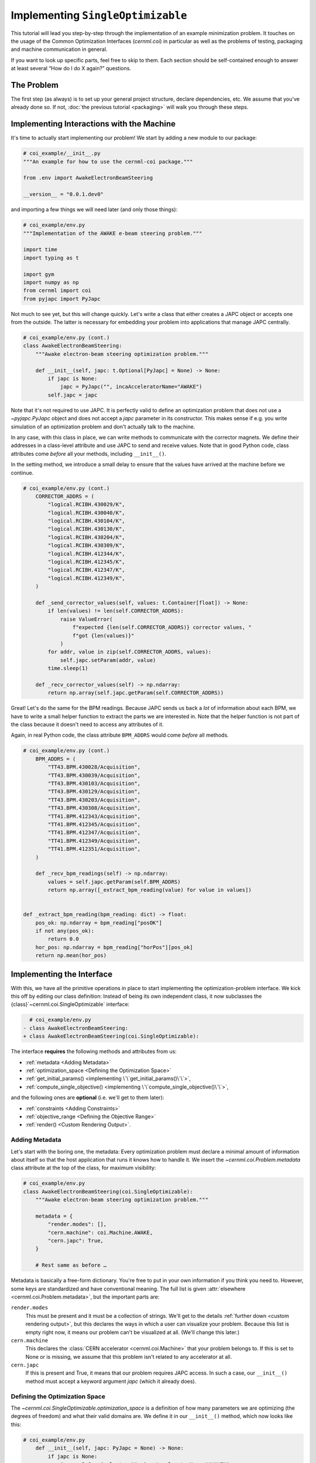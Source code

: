 Implementing ``SingleOptimizable``
==================================

This tutorial will lead you step-by-step through the implementation of an
example minimization problem. It touches on the usage of the Common
Optimization Interfaces (`cernml.coi`) in particular as well as the problems of
testing, packaging and machine communication in general.

If you want to look up specific parts, feel free to skip to them. Each section
should be self-contained enough to answer at least several “How do I do X
again?” questions.

The Problem
-----------

The first step (as always) is to set up your general project structure, declare
dependencies, etc. We assume that you've already done so. If not, :doc:`the
previous tutorial <packaging>` will walk you through these steps.

Implementing Interactions with the Machine
------------------------------------------

It's time to actually start implementing our problem! We start by adding a new
module to our package:

.. code-block:: python

    # coi_example/__init__.py
    """An example for how to use the cernml-coi package."""

    from .env import AwakeElectronBeamSteering

    __version__ = "0.0.1.dev0"

and importing a few things we will need later (and only those things):

.. code-block:: python

    # coi_example/env.py
    """Implementation of the AWAKE e-beam steering problem."""

    import time
    import typing as t

    import gym
    import numpy as np
    from cernml import coi
    from pyjapc import PyJapc

Not much to see yet, but this will change quickly. Let's write a class that
either creates a JAPC object or accepts one from the outside. The latter is
necessary for embedding your problem into applications that manage JAPC
centrally.

.. code-block:: python

    # coi_example/env.py (cont.)
    class AwakeElectronBeamSteering:
        """Awake electron-beam steering optimization problem."""

        def __init__(self, japc: t.Optional[PyJapc] = None) -> None:
            if japc is None:
                japc = PyJapc("", incaAcceleratorName="AWAKE")
            self.japc = japc

Note that it's not required to use JAPC. It is perfectly valid to define an
optimization problem that does not use a `~pyjapc.PyJapc` object and does not
accept a *japc* parameter in its constructor. This makes sense if e.g. you
write simulation of an optimization problem and don't actually talk to the
machine.

In any case, with this class in place, we can write methods to communicate with
the corrector magnets. We define their addresses in a class-level attribute and
use JAPC to send and receive values. Note that in good Python code, class
attributes come *before* all your methods, including ``__init__()``.

In the setting method, we introduce a small delay to ensure that the values
have arrived at the machine before we continue.

.. code-block:: python

    # coi_example/env.py (cont.)
        CORRECTOR_ADDRS = (
            "logical.RCIBH.430029/K",
            "logical.RCIBH.430040/K",
            "logical.RCIBH.430104/K",
            "logical.RCIBH.430130/K",
            "logical.RCIBH.430204/K",
            "logical.RCIBH.430309/K",
            "logical.RCIBH.412344/K",
            "logical.RCIBH.412345/K",
            "logical.RCIBH.412347/K",
            "logical.RCIBH.412349/K",
        )

        def _send_corrector_values(self, values: t.Container[float]) -> None:
            if len(values) != len(self.CORRECTOR_ADDRS):
                raise ValueError(
                    f"expected {len(self.CORRECTOR_ADDRS)} corrector values, "
                    f"got {len(values)}"
                )
            for addr, value in zip(self.CORRECTOR_ADDRS, values):
                self.japc.setParam(addr, value)
            time.sleep(1)

        def _recv_corrector_values(self) -> np.ndarray:
            return np.array(self.japc.getParam(self.CORRECTOR_ADDRS))

Great! Let's do the same for the BPM readings. Because JAPC sends us back a
*lot* of information about each BPM, we have to write a small helper function
to extract the parts we are interested in. Note that the helper function is not
part of the class because it doesn't need to access any attributes of it.

Again, in real Python code, the class attribute ``BPM_ADDRS`` would come
*before* all methods.

.. code-block:: python

    # coi_example/env.py (cont.)
        BPM_ADDRS = (
            "TT43.BPM.430028/Acquisition",
            "TT43.BPM.430039/Acquisition",
            "TT43.BPM.430103/Acquisition",
            "TT43.BPM.430129/Acquisition",
            "TT43.BPM.430203/Acquisition",
            "TT43.BPM.430308/Acquisition",
            "TT41.BPM.412343/Acquisition",
            "TT41.BPM.412345/Acquisition",
            "TT41.BPM.412347/Acquisition",
            "TT41.BPM.412349/Acquisition",
            "TT41.BPM.412351/Acquisition",
        )

        def _recv_bpm_readings(self) -> np.ndarray:
            values = self.japc.getParam(self.BPM_ADDRS)
            return np.array([_extract_bpm_reading(value) for value in values])


    def _extract_bpm_reading(bpm_reading: dict) -> float:
        pos_ok: np.ndarray = bpm_reading["posOK"]
        if not any(pos_ok):
            return 0.0
        hor_pos: np.ndarray = bpm_reading["horPos"][pos_ok]
        return np.mean(hor_pos)

Implementing the Interface
--------------------------

With this, we have all the primitive operations in place to start implementing
the optimization-problem interface. We kick this off by editing our class
definition: Instead of being its own independent class, it now subclasses the
{class}`~cernml.coi.SingleOptimizable` interface:

.. code-block:: diff

      # coi_example/env.py
    - class AwakeElectronBeamSteering:
    + class AwakeElectronBeamSteering(coi.SingleOptimizable):

The interface **requires** the following methods and attributes from us:

- :ref:`metadata <Adding Metadata>`
- :ref:`optimization_space <Defining the Optimization Space>`
- :ref:`get_initial_params() <implementing \`\`get_initial_params()\`\`>`,
- :ref:`compute_single_objective() <implementing
  \`\`compute_single_objective()\`\`>`,

and the following ones are **optional** (i.e. we'll get to them later):

- :ref:`constraints <Adding Constraints>`
- :ref:`objective_range <Defining the Objective Range>`
- :ref:`render() <Custom Rendering Output>`.

Adding Metadata
^^^^^^^^^^^^^^^

Let's start with the boring one, the metadata: Every optimization problem must
declare a minimal amount of information about itself so that the host
application that runs it knows how to handle it. We insert the
`~cernml.coi.Problem.metadata` class attribute at the top of the class, for
maximum visibility:

.. code-block:: python

    # coi_example/env.py
    class AwakeElectronBeamSteering(coi.SingleOptimizable):
        """Awake electron-beam steering optimization problem."""

        metadata = {
            "render.modes": [],
            "cern.machine": coi.Machine.AWAKE,
            "cern.japc": True,
        }

        # Rest same as before …

Metadata is basically a free-form dictionary. You're free to put in your own
information if you think you need to. However, some keys are standardized and
have conventional meaning. The full list is given :attr:`elsewhere
<cernml.coi.Problem.metadata>`, but the important parts are:

``render.modes``
    This must be present and it must be a collection of strings. We'll get to
    the details :ref:`further down <custom rendering output>`, but this
    declares the ways in which a user can visualize your problem. Because this
    list is empty right now, it means our problem can't be visualized at all.
    (We'll change this later.)
``cern.machine``
    This declares the :class:`CERN accelerator <cernml.coi.Machine>` that your
    problem belongs to. If this is set to None or is missing, we assume that
    this problem isn't related to any accelerator at all.
``cern.japc``
    If this is present and True, it means that our problem requires JAPC
    access. In such a case, our ``__init__()`` method must accept a keyword
    argument *japc* (which it already does).

Defining the Optimization Space
^^^^^^^^^^^^^^^^^^^^^^^^^^^^^^^

The `~cernml.coi.SingleOptimizable.optimization_space` is a definition of how
many parameters we are optimizing (the degrees of freedom) and what their valid
domains are. We define it in our ``__init__()`` method, which now looks like
this:

.. code-block:: python

    # coi_example/env.py
        def __init__(self, japc: PyJapc = None) -> None:
            if japc is None:
                japc = PyJapc(selector="", incaAcceleratorName="AWAKE")
            self.japc = japc
            ndim = len(self.CORRECTOR_ADDRS)
            self.optimization_space = gym.spaces.Box(-1.0, 1.0, shape=(ndim,))

For now, the space must always be a box, its shape must always be a one-tuple
with the number of degrees of freedom, and the bounds are always −1 and +1.
These restrictions may be lifted in the future.

Implementing ``get_initial_params()``
^^^^^^^^^^^^^^^^^^^^^^^^^^^^^^^^^^^^^

Every optimization procedure needs an initial point from where to start
optimization. The method `~cernml.coi.SingleOptimizable.get_initial_params()`
provides this point to the host application.

While we are free to supply any initial point that we want (even a random
one!), we decide to measure the corrector values at instantiation and return
those. This gives the host the possibility to always return to a known-good
state: By simply using those initial settings without doing any optimization!

We add two lines to the end of ``__init__()``:

.. code-block:: python

    # coi_example/env.py
        def __init__(self, japc: PyJapc = None) -> None:
            if japc is None:
                japc = PyJapc(selector="", incaAcceleratorName="AWAKE")
            self.japc = japc
            ndim = len(self.CORRECTOR_ADDRS)
            self.optimization_space = gym.spaces.Box(-1.0, 1.0, shape=(ndim,))
            self.initial_kicks = self._recv_corrector_values()
            self.corrector_scale = 0.1

and implement the method:

.. code-block:: python

    # coi_example/env.py (cont.)
        def get_initial_params(self) -> np.ndarray:
            return self.initial_kicks.copy() / self.corrector_scale

Note the ``self.corrector_scale``: Our optimization space is normalized to the
range from −1 to 1, but the actual corrector values may not. For now, the
interface requires us to do this normalization manually. In the future, this
restriction may be lifted in a backwards-compatible manner.

Implementing ``compute_single_objective()``
^^^^^^^^^^^^^^^^^^^^^^^^^^^^^^^^^^^^^^^^^^^

Finally, it's time to write the core of the class: The cost function that an
optimizer will have to minimize. Note that the interface always assumes a
minimizer. If you have, for whatever reason, a maximizing optimizer you will
have to write a small adapter function that negates the result of
`~cernml.coi.SingleOptimizable.compute_single_objective()`.

With all the work we've already done, writing this method is straight-forward.
Again, we stay mindful of the fact that *params* is normalized to the range
from −1 to 1:

.. code-block:: python

    # coi_example/env.py (cont.)
        def compute_single_objective(self, params: np.ndarray) -> float:
            self._send_corrector_values(params * self.corrector_scale)
            pos = self._recv_bpm_readings()
            rms = np.sqrt(np.mean(pos ** 2))
            return rms

Registering the Class
^^^^^^^^^^^^^^^^^^^^^

Once all this is done, we already can use this class in an interactive session.
However, to use it inside a host application, we must make one more step. We
need to :meth:`register <cernml.coi.register()>` it so that the host
application can find it without having to scour our entire package.

Registration is done with a single line at the global scope:

.. code-block:: python

    class AwakeElectronBeamSteering(coi.SingleOptimizable):
        # Same as before …
        ...


    coi.register(
        "AwakeElectronBeamSteering-v0",
        entry_point=AwakeElectronBeamSteering,
    )

This line runs once our module is imported and ensures that our problem can be
found under the given name via the COI *registry*.

Interlude: Test Run #2
----------------------

With all of these pieces in place, we can finally run our optimization problem.
Fire up an interactive interpreter session, load an optimizer and our class,
and everything runs on its own:

.. code-block:: python

    >>> import numpy as np
    >>> from scipy.optimize import Bounds, minimize
    >>> import coi_example
    >>> from cernml import coi
    >>> # Instantiate our class. By virtue of importing coi_example, our
    >>> # class has appeared in the registry and can be found by name.
    >>> awake = coi.make("AwakeElectronBeamSteering-v0")
    >>> # Run minimization. This part is completely generic and works with
    >>> # every imaginable subclass of SingleOptimizable.
    >>> opt_space = awake.optimization_space
    >>> minimize(
    ...     awake.compute_single_objective,
    ...     x0=awake.get_initial_params(),
    ...     bounds=Bounds(opt_space.low, opt_space.high),
    ... )

We can also pass our environment into the `Generic Optimization Frontend and
Framework <GeOFF_>`_ and run it in there:

.. _GeOFF: https://gitlab.cern.ch/geoff/geoff-app

.. code-block:: shell-session

    $ acc-py app run acc-app-optimisation ./coi_example/

If we choose AWAKE as a machine and expand the environment selector, we should
see our class. Clicking on it should at least instantiate it without errors.
Unfortunately, we won't be able to run it, as this would require access to
AWAKE itself. If we were able to, this class would already be usable.

.. image:: ./geoff-blank.png
    :alt: Screenshot of the generic optimization GUI with the beam-steering
        optimization problem loaded

Implementing the Details (Optional)
-----------------------------------

This section contains details on some portions of the interface that only a
minority of authors will have to deal with. They are here for completeness'
sake, but feel free to skip this part.

Defining the Objective Range
^^^^^^^^^^^^^^^^^^^^^^^^^^^^

Similar to how the `~cernml.coi.SingleOptimizable.optimization_space` declares
the range of possible inputs to the cost function,
`~cernml.coi.SingleOptimizable.objective_range` declares the range of possible
outputs. Because most optimizers are reasonably independent of the exact scale
of the function they optimize, this range is not terribly useful.

It has a default value ``(-inf, inf)``, which is always correct. If you want to
narrow this down, be sure to pick the correct limits: the cost function is not
allowed to return values outside of this range and `~cernml.coi.check()`
verifies that this is true.

Adding Constraints
^^^^^^^^^^^^^^^^^^

Some optimization algorithms (such as COBYLA_) have a concept of *constraints*,
i.e. linear or nonlinear functions whose value must be kept within certain
bounds during optimization. The API allows specifying such
`~cernml.coi.SingleOptimizable.constraints` for your optimization problem, if
it makes sense. To do this, you have to use
:class:`~scipy.optimize.LinearConstraint` or
:class:`~scipy.optimize.NonlinearConstraint` from the Scipy package:

.. _COBYLA: https://www.doi.org/10.1007/978-94-015-8330-5_4

.. code-block:: python

    from cernml import coi
    from scipy.optimize import NonlinearConstraint

    class UnrelatedProblem(coi.SingleOptimizable):
        def __init__(self):
            self.constraints = [
                NonlinearConstraint(self._constrain_beam_intensity, 1e10, np.inf),
            ]
            ...

        def compute_single_objective(self, params):
            self._apply_params(params)
            return self._calculate_loss()

        def _constrain_beam_intensity(self, params):
            self._apply_params(params)
            return self._calculate_beam_intensity()

        ...

.. warning::
   Not all optimizers support constraints! When writing your optimization
   problem, you *must* assume and expect that the optimizer will ignore your
   constraints. Do not use constraints to implement safety-critical checks and
   limits. Use `~cernml.coi.SingleOptimizable.optimization_space` and, in case
   of emergencies, raise an exception inside
   `~cernml.coi.SingleOptimizable.compute_single_objective()`.

Custom Rendering Output
-----------------------

The `Generic Optimization Frontend and Framework (GeOFF) <GeOFF_>`_ already
provides some plotting out of the box; concretely, this is the loss over time,
the corrector settings over time, and any possible [constraints](#constraints).
For most optimization problems, this is all they need and no more code needs to
be written.

Nonetheless, the COI provide way to implement fully flexible and customized
plotting facilities for your optimization problem. This is provided through the
`~cernml.coi.Problem.render()` method, which has been taken over from the
`OpenAI Gym <Gym_>`_ interface for reinforcement learning.

.. _Gym: https://github.com/openai/gym/

The mechanics
^^^^^^^^^^^^^

The way it works is that every time the `~cernml.coi.Problem.render()`
method is called on a problem, it should visualize its current state in some
way. (In our case, the current state is the latest readings from the BPMs.) The
way in which this should happen is the *render mode*, which is passed to the
method as a string.

A few render modes have already been predefined by Gym_ and the COI package.
You can find the full list in the :meth:`API docs
<cernml.coi.Problem.render()>`. The ones that interest us are:

``"human"``
    The default render mode. The problem should present itself on the current
    display or terminal and return None.
``"matplotlib_figures"``
    Create one or more :class:`matplotlib.figure.Figure` objects and use them
    for visualization. Return a list of :class:`~matplotlib.figure.Figure`
    objects.

Like for many other parts of the COI, implementing rendering involves two
steps:

1. Declare the supported render modes in the ``render.modes``
   `~cernml.coi.Problem.metadata`.
2. Override the `Problem.render() <cernml.coi.Problem.render()>` method.

Implementing ``render("human")``
^^^^^^^^^^^^^^^^^^^^^^^^^^^^^^^^

We start out by modifying a few lines of code we've already written:

.. code-block:: diff

      # coi_example/env.py
      import gym
      import numpy as np
      from cernml import coi
    + from matplotlib import pyplot
    + from matplotlib.axes import Axes
      from pyjapc import PyJapc

.. code-block:: diff

      # coi_example/env.py (cont.)
          metadata = {
    -         "render.modes": [],
    +         "render.modes": ["human"],
              "cern.machine": coi.Machine.AWAKE,
              "cern.japc": True,
          }

.. code-block:: diff

      # coi_example/env.py (cont.)
          def __init__(self, japc: PyJapc = None) -> None:
              ...
              self.initial_kicks = self._recv_corrector_values()
    +         self.latest_readings = self._recv_bpm_readings()
              self.corrector_scale = 0.1

.. code-block:: diff

      # coi_example/env.py (cont.)
          def compute_single_objective(self, params: np.ndarray) -> float:
              self._send_corrector_values(params * self.corrector_scale)
    -         pos = self._recv_bpm_readings()
    -         rms = np.sqrt(np.mean(pos ** 2))
    +         self.latest_readings = self._recv_bpm_readings()
    +         rms = np.sqrt(np.mean(self.latest_readings ** 2))
              return rms

In short, we import a few things that we will need; declare that we implement
the human rendering mode; and we keep the latest BPM readings around. The last
point is important to speed up the `~cernml.coi.Problem.render()` call.

With this out of the way, we can start implementing the method.

.. code-block:: python

    # coi_example/env.py (cont.)
        def render(self, mode: str = "human") -> t.Any:
            if mode == "human":
                _, axes = pyplot.subplots()
                self.update_axes(axes)
                pyplot.show()
                return None
            return super().render(mode)

        def update_axes(self, axes: Axes) -> None:
            """Render this problem into the given axes."""
            axes.clear()
            axes.plot(self.latest_readings, "|-")
            axes.set_xlabel("BPM")
            axes.set_ylabel("Beam position (mm)")

The implementation of `~cernml.coi.Problem.render()` follows a characteristic
pattern: A series of ``if mode == ...`` statements (though it's only one here),
followed by a call to ``super().render()``. Each ``if`` handles one of the
defined render modes, and if the render mode is unknown, we delegate to the
base implementation, which raises a :class:`NotImplementedError`. This prevents
us from silently swallowing typos in the render mode.

Another notable choice is that we have put the rendering into a separate
method. Not only does this keep the code cleaner, it will also be useful later,
when we also implement the ``matplotlib_figures`` render mode.

To test our implementation, we can simply call the method in an interactive
Python session:

.. code-block:: python

    >>> from pyjapc import PyJapc
    >>> from coi_example import AwakeElectronBeamSteering
    >>> # Create our own PyJapc and pass `noSet` so that we don't
    >>> # accidentally interfere with the accelerator operations.
    >>> japc = PyJapc("", noSet=True, incaAcceleratorName="AWAKE")
    >>> env = AwakeElectronBeamSteering(japc)
    >>> env.render()

Unfortunately, unless AWAKE itself is operational, this will likely only
produce a flat line. Nonetheless, it shows that our method does what it is
supposed to do.

.. image:: ./render-human.png
    :alt: Screenshot of the graphic produced by ``render()``

Implementing ``render("matplotlib_figures")``
^^^^^^^^^^^^^^^^^^^^^^^^^^^^^^^^^^^^^^^^^^^^^

The human render mode is useful for quick debugging, but it would not work when
embedding our optimization problem into a GUI. Most crucially, ``pyplot.show()``
is a blocking function – it waits indefinitely and only returns once the user
closes the window. If we called it inside a GUI, the entire application would
freeze indefinitely!

Hence, we need another render mode, one that leaves the caller of
`~cernml.coi.Problem.render()` in full control. At the same time, we don't
want to give up the convenience of the Matplotlib API. This is exactly what
``"matplotlib_figures"`` is for.

**An important detail**: The Pyplot API is so convenient because it manages a
lot of global state for us. When embedding our class into a GUI app, the app
will do this state management for us. If we now used Pyplot *on top* of the
GUI, the two might get into conflict with each other about who manages what.
For this reason, *it is crucial* for ``"matplotlib_figures"`` that no
:mod:`~matplotlib.pyplot` function is used. We will have to use the underlying
Matplotlib API instead. Luckily, ``update_axes()`` already does so!

To implement the new render mode, once again, we need to make a few changes in
the previous code:

.. code-block:: diff

      # coi_example/env.py
      import gym
      import numpy as np
      from cernml import coi
      from matplotlib import pyplot
      from matplotlib.axes import Axes
    + from matplotlib.figure import Figure
      from pyjapc import PyJapc

.. code-block:: diff

      # coi_example/env.py (cont.)
          metadata = {
    -         "render.modes": ["human"],
    +         "render.modes": ["human", "matplotlib_figures"],
              "cern.machine": coi.Machine.AWAKE,
              "cern.japc": True,
          }

.. code-block:: diff

      # coi_example/env.py (cont.)
          def __init__(self, japc: PyJapc = None) -> None:
              ...
              self.latest_readings = self._recv_bpm_readings()
              self.corrector_scale = 0.1
    +         self.figure = None

Unlike ``render("human")``, our new code will be called many times in a loop.
Hence, we want to avoid recreating the :class:`~matplotlib.figure.Figure`
object again and again. To do so, we will bind it to an attribute after
creation.

We also import the :class:`~matplotlib.figure.Figure` class itself. The reason
is, as mentioned, that we cannot use :mod:`~matplotlib.pyplot` to create our
figure. Finally, we update our metadata to reflect the newly supported render
mode.

With these changes in place, our new `~cernml.coi.Problem.render()` method
looks as follows:

.. code-block:: python

    # coi_example/env.py (cont.)

        def render(self, mode: str = "human") -> t.Any:
            if mode == "human":
                _, axes = pyplot.subplots()
                self.update_axes(axes)
                pyplot.show()
                return None
            if mode == "matplotlib_figures":
                if self.figure is None:
                    self.figure = Figure()
                    axes = self.figure.subplots()
                else:
                    [axes] = self.figure.axes
                self.update_axes(axes)
                return [self.figure]
            return super().render(mode)

As you can see, the new code is not all that difficult! We first check if our
figure already exists. If not, we create it by calling the constructor. We then
call the :meth:`Figure.subplots() <matplotlib.figure.Figure.subplots()>`
method; it works almost exactly like :func:`pyplot.subplots()
<matplotlib.pyplot.subplots()>`, but uses an existing figure. This gives an
:class:`~matplotlib.axes.Axes` object to pass to ``update_axes()``, which stays
exactly the same.

In the case that the figure already exists, we access its
:attr:`~matplotlib.figure.Figure.axes` attribute. This is a list of the axes
that have already been created in this figure. We unpack this list using the
``[axes] = ...`` syntax and then continue on as in the first case.

In both cases, we end up returning a list of all figures that we have created.
(We could create more than one if we wanted!) Now the GUI can call our
`~cernml.coi.Problem.render()` method, get access to our figure, and put it
into some sort of GUI widget for display purposes. And because the GUI stays in
control, it can take care of GUI things like resizing, zooming, etc. for us.

And just like that, our optimization problem is ready to be embedded into a GUI
application. Here is a very simple one, in just 54 lines of code:

.. code-block:: python

    import jpype
    from matplotlib.backends.qt_compat import QtWidgets
    from matplotlib.backends.backend_qt5agg import (
        FigureCanvasQTAgg as FigureCanvas,
        NavigationToolbar2QT as NavigationToolbar,
    )
    from pyjapc import PyJapc
    from coi_example import AwakeElectronBeamSteering
    # Requires `pip install cernml-coi-utils`.
    from cernml.mpl_utils import iter_matplotlib_figures

    class MainWindow(QtWidgets.QMainWindow):
        def __init__(self) -> None:
            super().__init__()
            japc = PyJapc("", noSet=True, incaAcceleratorName="AWAKE")
            self.problem = AwakeElectronBeamSteering(japc)
            self.x_0 = self.problem.get_initial_params()
            figures = self.problem.render("matplotlib_figures")
            # We assume just a single figure.
            for _, figure in iter_matplotlib_figures(figures):
              self.canvas = FigureCanvas(figure)
            reset = QtWidgets.QPushButton("Reset", clicked=self.on_reset)
            step = QtWidgets.QPushButton("Step", clicked=self.on_step)
            widget = QtWidgets.QWidget()
            self.setWindowTitle("Example app")
            self.setCentralWidget(widget)
            self.addToolBar(NavigationToolbar(self.canvas, self))
            buttons = QtWidgets.QHBoxLayout()
            buttons.addWidget(reset)
            buttons.addWidget(step)
            layout = QtWidgets.QVBoxLayout(widget)
            layout.addWidget(self.canvas)
            layout.addLayout(buttons)

        def on_reset(self) -> None:
            self.problem.compute_single_objective(self.x_0)
            self.problem.render("matplotlib_figures")
            self.canvas.draw_idle()

        def on_step(self) -> None:
            params = self.problem.optimization_space.sample()
            self.problem.compute_single_objective(params)
            self.problem.render("matplotlib_figures")
            self.canvas.draw_idle()

    def main():
        app = QtWidgets.QApplication([])
        window = MainWindow()
        window.show()
        app.exec_()
        jpype.JPackage("java").lang.Thread.detach()

    if __name__ == "__main__":
        main()

.. image:: ./render-mpl.png
   :alt: Screenshot of the minimal GUI app
